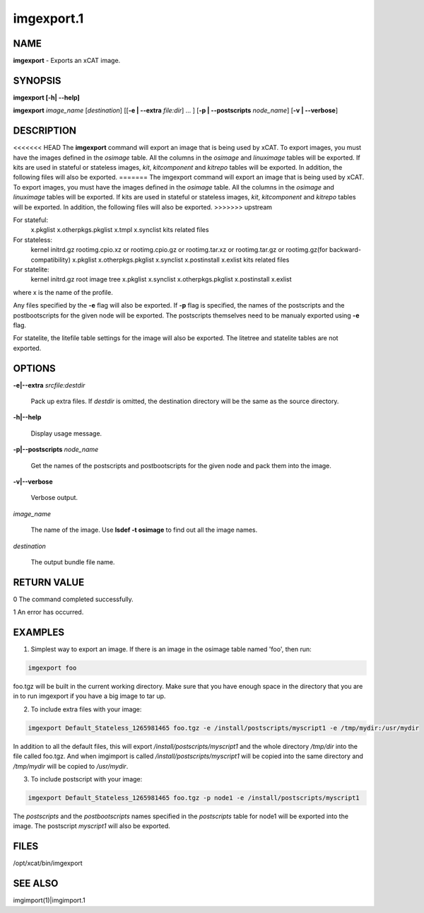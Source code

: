 
###########
imgexport.1
###########

.. highlight:: perl


****
NAME
****


\ **imgexport**\  - Exports an xCAT image.


********
SYNOPSIS
********


\ **imgexport [-h| -**\ **-help]**\ 

\ **imgexport**\  \ *image_name*\  [\ *destination*\ ] [[\ **-e | -**\ **-extra**\  \ *file:dir*\ ] ... ] [\ **-p | -**\ **-postscripts**\  \ *node_name*\ ] [\ **-v | -**\ **-verbose**\ ]


***********
DESCRIPTION
***********


<<<<<<< HEAD
The \ **imgexport**\  command will export an image that is being used by xCAT.  To export images, you must have the images defined in the \ *osimage*\  table. All the columns in the \ *osimage*\  and \ *linuximage*\  tables will be exported. If kits are used in stateful or stateless images, \ *kit*\ , \ *kitcomponent*\  and \ *kitrepo*\  tables will be exported. In addition, the following files will also be exported.
=======
The imgexport command will export an image that is being used by xCAT.  To export images, you must have the images defined in the \ *osimage*\  table. All the columns in the \ *osimage*\  and \ *linuximage*\  tables will be exported. If kits are used in stateful or stateless images, \ *kit*\ , \ *kitcomponent*\  and \ *kitrepo*\  tables will be exported. In addition, the following files will also be exported.
>>>>>>> upstream

For stateful:
  x.pkglist
  x.otherpkgs.pkglist
  x.tmpl
  x.synclist
  kits related files

For stateless:
  kernel
  initrd.gz
  rootimg.cpio.xz or rootimg.cpio.gz or rootimg.tar.xz or rootimg.tar.gz or rootimg.gz(for backward-compatibility)
  x.pkglist
  x.otherpkgs.pkglist
  x.synclist
  x.postinstall
  x.exlist
  kits related files

For statelite:
  kernel
  initrd.gz
  root image tree
  x.pkglist
  x.synclist
  x.otherpkgs.pkglist
  x.postinstall
  x.exlist

where x is the name of the profile.

Any files specified by the \ **-e**\  flag will also be exported. If \ **-p**\  flag is specified, the names of the postscripts and the postbootscripts for the given node will be exported. The postscripts themselves need to be manualy exported using \ **-e**\  flag.

For statelite, the litefile table settings for the image will also be exported. The litetree and statelite tables are not exported.


*******
OPTIONS
*******



\ **-e|-**\ **-extra**\  \ *srcfile:destdir*\ 
 
 Pack up extra files. If \ *destdir*\  is omitted, the destination directory will be the same as the source directory.
 


\ **-h|-**\ **-help**\ 
 
 Display usage message.
 


\ **-p|-**\ **-postscripts**\  \ *node_name*\ 
 
 Get the names of the postscripts and postbootscripts for the given node and pack them into the image.
 


\ **-v|-**\ **-verbose**\ 
 
 Verbose output.
 


\ *image_name*\ 
 
 The name of the image. Use \ **lsdef -t osimage**\  to find out all the image names.
 


\ *destination*\ 
 
 The output bundle file name.
 



************
RETURN VALUE
************


0 The command completed successfully.

1 An error has occurred.


********
EXAMPLES
********


1. Simplest way to export an image.  If there is an image in the osimage table named 'foo', then run:


.. code-block:: perl

  imgexport foo


foo.tgz will be built in the current working directory.  Make sure that you have enough space in the directory that you are in to run imgexport if you have a big image to tar up.

2. To include extra files with your image:


.. code-block:: perl

  imgexport Default_Stateless_1265981465 foo.tgz -e /install/postscripts/myscript1 -e /tmp/mydir:/usr/mydir


In addition to all the default files, this will export \ */install/postscripts/myscript1*\  and the whole directory \ */tmp/dir*\  into the file called foo.tgz.  And when imgimport is called  \ */install/postscripts/myscript1*\  will be copied into the same directory and \ */tmp/mydir*\  will be copied to \ */usr/mydir*\ .

3. To include postscript with your image:


.. code-block:: perl

  imgexport Default_Stateless_1265981465 foo.tgz -p node1 -e /install/postscripts/myscript1


The \ *postscripts*\  and the \ *postbootscripts*\  names specified in the \ *postscripts*\  table for node1 will be exported into the image. The postscript \ *myscript1*\  will also be exported.


*****
FILES
*****


/opt/xcat/bin/imgexport


********
SEE ALSO
********


imgimport(1)|imgimport.1

